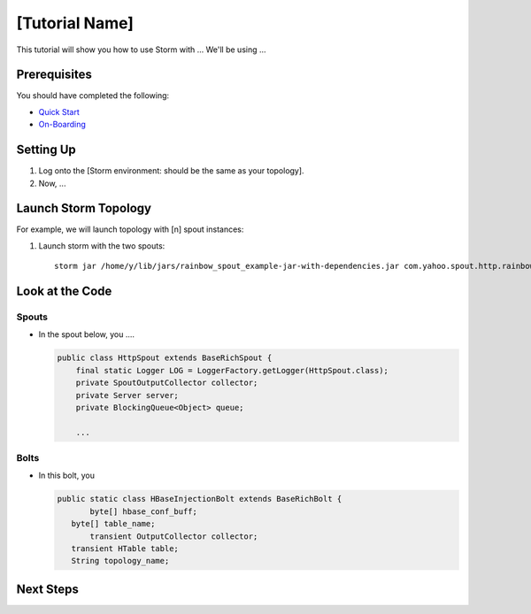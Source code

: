 [Tutorial Name]
===============

This tutorial will show you how to use Storm with ...
We'll be using ...


Prerequisites
-------------

You should have completed the following:

- `Quick Start <../quickstart>`_
- `On-Boarding <../onboarding>`_


Setting Up
----------

.. These steps should not include the on-boarding, but should include any step
   needed to launch (run) the storm job.

#. Log onto the [Storm environment: should be the same as your topology].
#. Now, ...

Launch Storm Topology
---------------------

.. Here, we're just running the Storm jobs w/ the specified number of spout instances.

For example, we will launch topology with [n] spout instances:

#. Launch storm with the two spouts::

       storm jar /home/y/lib/jars/rainbow_spout_example-jar-with-dependencies.jar com.yahoo.spout.http.rainbow.EventCountTopologyCompat run http://dh-demo-ebonyred.ygrid.local:50700 -n dh-demo-w-2spouts -p 2
 
   .. TBD: Will probably need to change the command above.

Look at the Code
----------------

Spouts
######

-  In the spout below, you ....

   .. code-block:: java

      public class HttpSpout extends BaseRichSpout {
          final static Logger LOG = LoggerFactory.getLogger(HttpSpout.class);
          private SpoutOutputCollector collector;
          private Server server;
          private BlockingQueue<Object> queue;      

          ...

Bolts
#####

- In this bolt, you

  .. code-block:: java

     public static class HBaseInjectionBolt extends BaseRichBolt {
            byte[] hbase_conf_buff;
    	byte[] table_name;
            transient OutputCollector collector;
    	transient HTable table;
    	String topology_name;

.. See http://tiny.corp.yahoo.com/3qM6Bg

Next Steps
----------

.. Point to tutorials that are related or at least reference/overview docs that might further the understanding of this tutorial.


